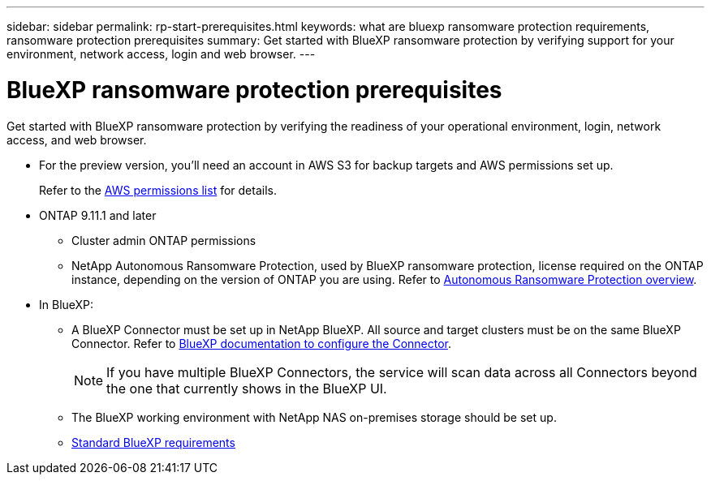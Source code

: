 ---
sidebar: sidebar
permalink: rp-start-prerequisites.html
keywords: what are bluexp ransomware protection requirements, ransomware protection prerequisites
summary: Get started with BlueXP ransomware protection by verifying support for your environment, network access, login and web browser.
---

= BlueXP ransomware protection prerequisites
:hardbreaks:
:icons: font
:imagesdir: ./media/get-started/

[.lead]
Get started with BlueXP ransomware protection by verifying the readiness of your operational environment, login, network access, and web browser.


* For the preview version, you’ll need an account in AWS S3 for backup targets and AWS permissions set up.
+
Refer to the https://docs.netapp.com/us-en/bluexp-setup-admin/reference-permissions.html[AWS permissions list^] for details. 

* ONTAP 9.11.1 and later
** Cluster admin ONTAP permissions
** NetApp Autonomous Ransomware Protection, used by BlueXP ransomware protection, license required on the ONTAP instance, depending on the version of ONTAP you are using. Refer to https://docs.netapp.com/us-en/ontap/anti-ransomware/index.html[Autonomous Ransomware Protection overview^].


* In BlueXP: 

** A BlueXP Connector must be set up in NetApp BlueXP. All source and target clusters must be on the same BlueXP Connector. Refer to https://docs.netapp.com/us-en/cloud-manager-setup-admin/concept-connectors.html[BlueXP documentation to configure the Connector^].
+
NOTE: If you have multiple BlueXP Connectors, the service will scan data across all Connectors beyond the one that currently shows in the BlueXP UI. 
** The BlueXP working environment with NetApp NAS on-premises storage should be set up. 
** https://docs.netapp.com/us-en/cloud-manager-setup-admin/reference-checklist-cm.html[Standard BlueXP requirements^]


